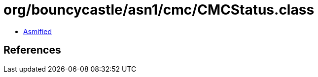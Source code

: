 = org/bouncycastle/asn1/cmc/CMCStatus.class

 - link:CMCStatus-asmified.java[Asmified]

== References

